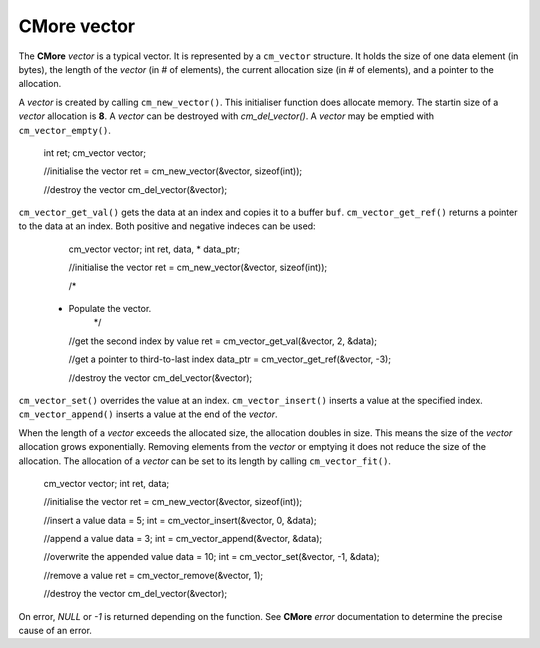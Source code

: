 CMore vector
============

The **CMore** *vector* is a typical vector. It is represented by a 
``cm_vector`` structure. It holds the size of one data element (in bytes), the \
length of the *vector* (in # of elements), the current allocation size (in # \
of elements), and a pointer to the allocation.

A *vector* is created by calling ``cm_new_vector()``. This initialiser \
function does allocate memory. The startin size of a *vector* allocation \
is **8**. A *vector* can be destroyed with `cm_del_vector()`. A *vector* may \
be emptied with ``cm_vector_empty()``.

	int ret;
	cm_vector vector;

	//initialise the vector
	ret = cm_new_vector(&vector, sizeof(int));

	//destroy the vector
	cm_del_vector(&vector);

``cm_vector_get_val()`` gets the data at an index and copies it to a buffer \
``buf``. ``cm_vector_get_ref()`` returns a pointer to the data at an index. \
Both positive and negative indeces can be used:

	cm_vector vector;
	int ret, data, * data_ptr;

	//initialise the vector
	ret = cm_new_vector(&vector, sizeof(int));

	/*
     *  Populate the vector.
	 */

	//get the second index by value
	ret = cm_vector_get_val(&vector, 2, &data);

	//get a pointer to third-to-last index
	data_ptr = cm_vector_get_ref(&vector, -3);

	//destroy the vector
	cm_del_vector(&vector);

``cm_vector_set()`` overrides the value at an index. ``cm_vector_insert()`` \
inserts a value at the specified index. ``cm_vector_append()`` inserts a value \
at the end of the *vector*. 

When the length of a *vector* exceeds the allocated size, the allocation \
doubles in size. This means the size of the *vector* allocation grows \
exponentially. Removing elements from the *vector* or emptying it does not \
reduce the size of the allocation. The allocation of a *vector* can be set to \
its length by calling ``cm_vector_fit()``.

	cm_vector vector;
	int ret, data;

	//initialise the vector
	ret = cm_new_vector(&vector, sizeof(int));

	//insert a value
	data = 5;
	int = cm_vector_insert(&vector, 0, &data);

	//append a value
	data = 3;
	int = cm_vector_append(&vector, &data);

	//overwrite the appended value
	data = 10;
	int = cm_vector_set(&vector, -1, &data);

	//remove a value
	ret = cm_vector_remove(&vector, 1);
	
	//destroy the vector
	cm_del_vector(&vector);

On error, *NULL* or *-1* is returned depending on the function. See **CMore** \
*error* documentation to determine the precise cause of an error.
